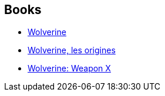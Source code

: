 :jbake-type: post
:jbake-status: published
:jbake-title: Marvel Ultimate Graphic Novels Collection: Publication Order
:jbake-tags: serie
:jbake-date: 2011-10-31
:jbake-depth: ../../
:jbake-uri: goodreads/series/Marvel_Ultimate_Graphic_Novels_Collection__Publication_Order.adoc
:jbake-source: https://www.goodreads.com/series/71873
:jbake-style: goodreads goodreads-serie no-index

## Books
* link:../books/9780785123293.html[Wolverine]
* link:../books/9782809420111.html[Wolverine, les origines]
* link:../books/9780785123279.html[Wolverine: Weapon X]
